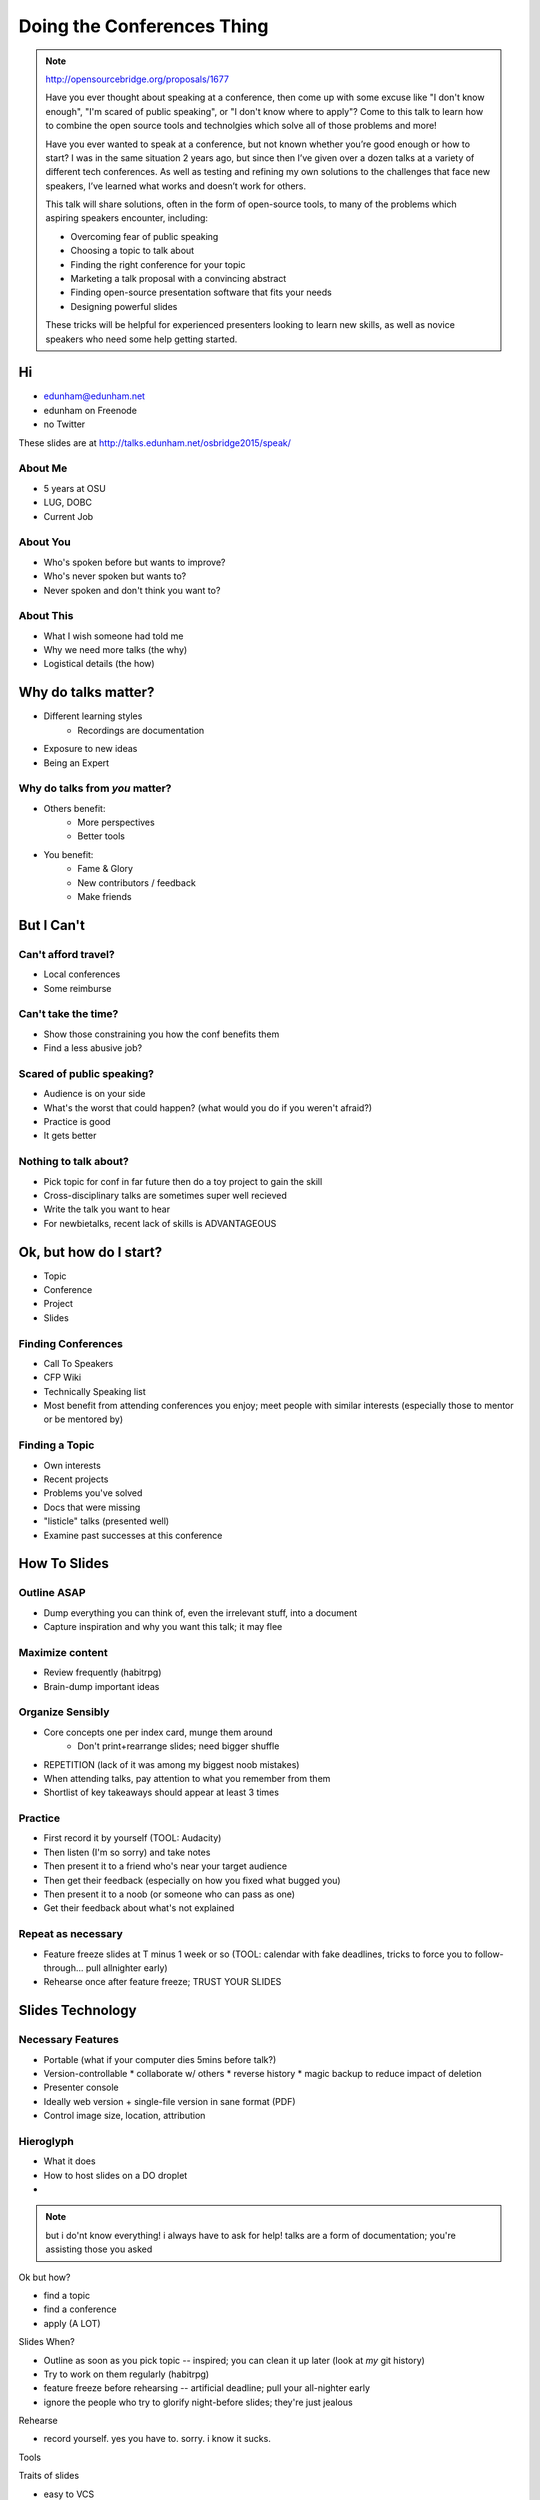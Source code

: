 ===========================
Doing the Conferences Thing
===========================

.. note::

    http://opensourcebridge.org/proposals/1677

    Have you ever thought about speaking at a conference, then come up with
    some excuse like "I don't know enough", "I'm scared of public speaking",
    or "I don't know where to apply"? Come to this talk to learn how to
    combine the open source tools and technolgies which solve all of those
    problems and more!

    Have you ever wanted to speak at a conference, but not known whether
    you’re good enough or how to start? I was in the same situation 2 years
    ago, but since then I’ve given over a dozen talks at a variety of
    different tech conferences. As well as testing and refining my own
    solutions to the challenges that face new speakers, I’ve learned what
    works and doesn’t work for others.

    This talk will share solutions, often in the form of open-source tools, to
    many of the problems which aspiring speakers encounter, including:

    * Overcoming fear of public speaking
    * Choosing a topic to talk about
    * Finding the right conference for your topic
    * Marketing a talk proposal with a convincing abstract
    * Finding open-source presentation software that fits your needs
    * Designing powerful slides

    These tricks will be helpful for experienced presenters looking to learn
    new skills, as well as novice speakers who need some help getting started.

Hi
==

* edunham@edunham.net
* edunham on Freenode
* no Twitter

These slides are at http://talks.edunham.net/osbridge2015/speak/

About Me
--------

* 5 years at OSU
* LUG, DOBC
* Current Job

About You
---------

* Who's spoken before but wants to improve?
* Who's never spoken but wants to?
* Never spoken and don't think you want to?

About This
----------

* What I wish someone had told me
* Why we need more talks (the why)
* Logistical details (the how)

Why do talks matter?
====================

* Different learning styles
    * Recordings are documentation
* Exposure to new ideas
* Being an Expert

Why do talks from *you* matter?
-------------------------------

* Others benefit: 
    * More perspectives
    * Better tools
* You benefit:
    * Fame & Glory
    * New contributors / feedback
    * Make friends

But I Can't
===========

Can't afford travel?
--------------------

* Local conferences
* Some reimburse

Can't take the time?
--------------------

* Show those constraining you how the conf benefits them
* Find a less abusive job?

Scared of public speaking?
--------------------------

* Audience is on your side
* What's the worst that could happen? (what would you do if you weren't
  afraid?)
* Practice is good
* It gets better

Nothing to talk about?
----------------------

* Pick topic for conf in far future then do a toy project to gain the skill
* Cross-disciplinary talks are sometimes super well recieved
* Write the talk you want to hear
* For newbietalks, recent lack of skills is ADVANTAGEOUS

Ok, but how do I start?
=======================

* Topic
* Conference
* Project
* Slides

Finding Conferences
-------------------

* Call To Speakers
* CFP Wiki
* Technically Speaking list
* Most benefit from attending conferences you enjoy; meet people with similar
  interests (especially those to mentor or be mentored by)

Finding a Topic
---------------

* Own interests
* Recent projects
* Problems you've solved
* Docs that were missing
* "listicle" talks (presented well)
* Examine past successes at this conference

How To Slides
=============

Outline ASAP
------------

* Dump everything you can think of, even the irrelevant stuff, into a document
* Capture inspiration and why you want this talk; it may flee

Maximize content
----------------

* Review frequently (habitrpg)
* Brain-dump important ideas

Organize Sensibly
-----------------

* Core concepts one per index card, munge them around
    * Don't print+rearrange slides; need bigger shuffle
* REPETITION (lack of it was among my biggest noob mistakes)
* When attending talks, pay attention to what you remember from them
* Shortlist of key takeaways should appear at least 3 times

Practice
--------

* First record it by yourself (TOOL: Audacity)
* Then listen (I'm so sorry) and take notes
* Then present it to a friend who's near your target audience
* Then get their feedback (especially on how you fixed what bugged you)
* Then present it to a noob (or someone who can pass as one)
* Get their feedback about what's not explained

Repeat as necessary
-------------------

* Feature freeze slides at T minus 1 week or so (TOOL: calendar with fake
  deadlines, tricks to force you to follow-through... pull allnighter early)
* Rehearse once after feature freeze; TRUST YOUR SLIDES

Slides Technology
=================

Necessary Features
------------------

* Portable (what if your computer dies 5mins before talk?)
* Version-controllable
  * collaborate w/ others
  * reverse history
  * magic backup to reduce impact of deletion
* Presenter console
* Ideally web version + single-file version in sane format (PDF)
* Control image size, location, attribution

Hieroglyph
----------

* What it does
* How to host slides on a DO droplet
* 



.. note:: 

    but i do'nt know everything! i always have to ask for help! 
    talks are a form of documentation; you're assisting those you asked

Ok but how?

* find a topic
* find a conference
* apply (A LOT)

Slides When?

* Outline as soon as you pick topic -- inspired; you can clean it up later
  (look at *my* git history)
* Try to work on them regularly (habitrpg)
* feature freeze before rehearsing -- artificial deadline; pull your
  all-nighter early
* ignore the people who try to glorify night-before slides; they're just
  jealous

Rehearse

* record yourself. yes you have to. sorry. i know it sucks.

Tools

Traits of slides

* easy to VCS
* sufficient control of appearance (what's 'sufficient' for you?)
* look good when speaking
* iterate fast (not too much boilerplate)
* distribution later (speaker notes or no?)

Tech

Hieroglyph
http://wiki2beamer.sourceforge.net/wiki2beamer-example.pdf
JS stuff (see pandoc docs)

Traits of good slides

* What slides do you like seeing?

